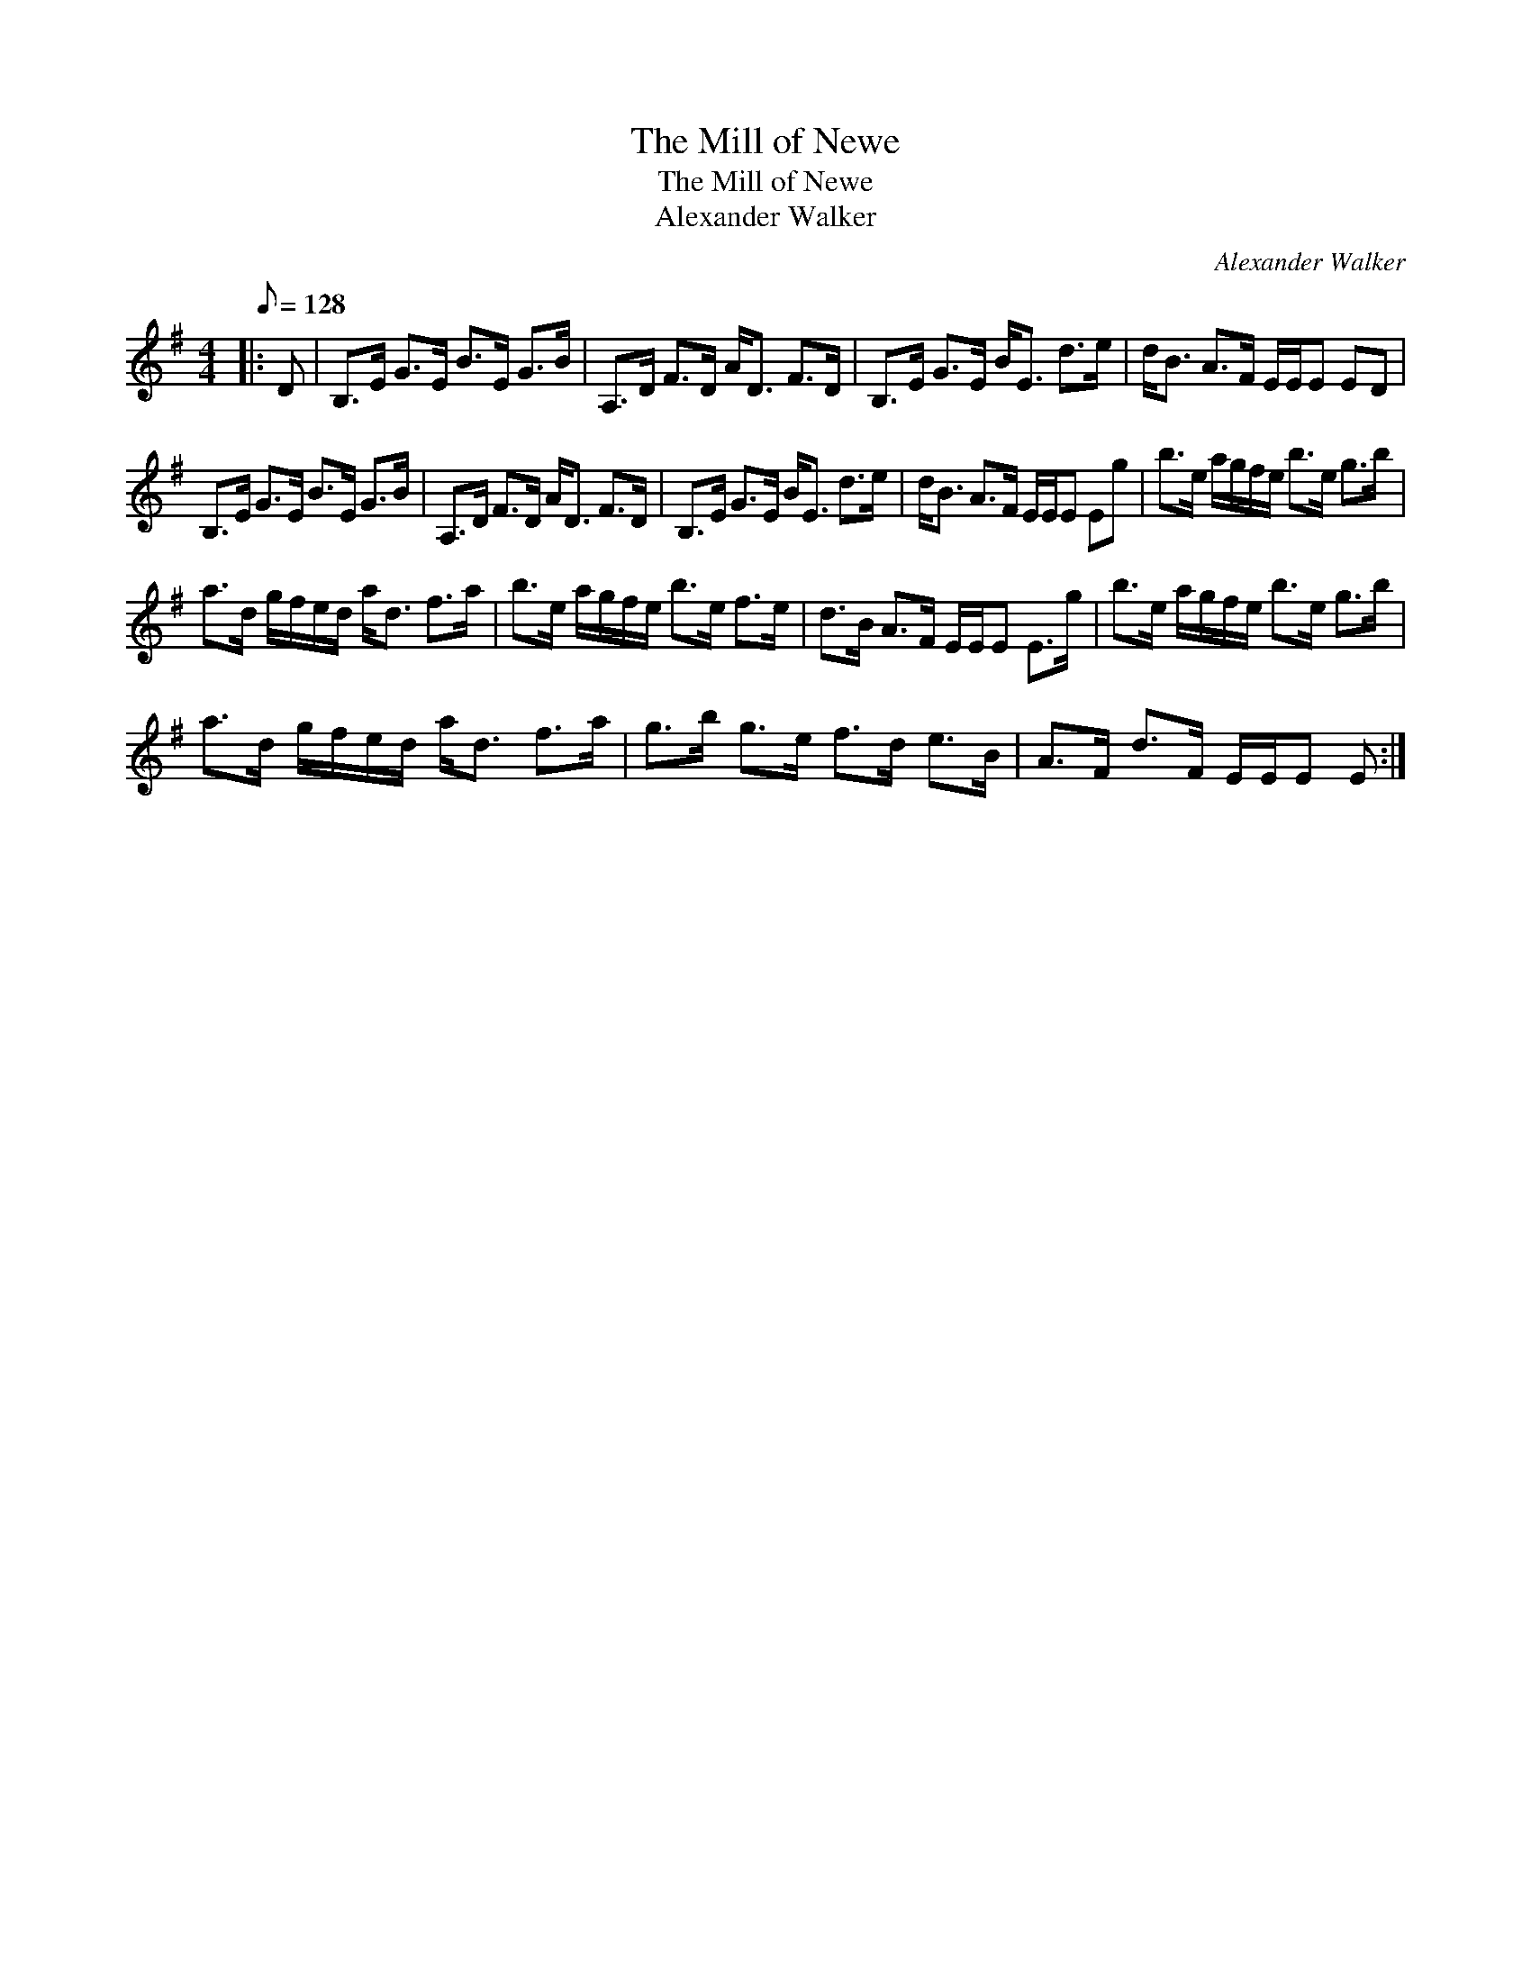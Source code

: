 X:1
T:The Mill of Newe
T:The Mill of Newe
T:Alexander Walker
C:Alexander Walker
L:1/8
Q:1/8=128
M:4/4
K:Emin
V:1 treble 
V:1
|: D | B,>E G>E B>E G>B | A,>D F>D A<D F>D | B,>E G>E B<E d>e | d<B A>F E/E/E ED | %5
 B,>E G>E B>E G>B | A,>D F>D A<D F>D | B,>E G>E B<E d>e | d<B A>F E/E/E Eg | b>e a/g/f/e/ b>e g>b | %10
 a>d g/f/e/d/ a<d f>a | b>e a/g/f/e/ b>e f>e | d>B A>F E/E/E E>g | b>e a/g/f/e/ b>e g>b | %14
 a>d g/f/e/d/ a<d f>a | g>b g>e f>d e>B | A>F d>F E/E/E E :| %17

